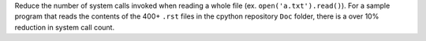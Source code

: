 Reduce the number of system calls invoked when reading a whole file (ex. ``open('a.txt').read()``). For a sample program that reads the contents of the 400+ ``.rst`` files in the cpython repository ``Doc`` folder, there is a over 10% reduction in system call count.
